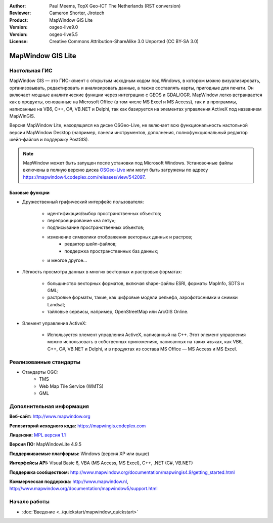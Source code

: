 ﻿:Author: Paul Meems, TopX Geo-ICT The Netherlands (RST conversion)
:Reviewer: Cameron Shorter, Jirotech
:Product: MapWindow GIS Lite
:Version: osgeo-live9.0
:Version: osgeo-live5.5
:License: Creative Commons Attribution-ShareAlike 3.0 Unported  (CC BY-SA 3.0)

.. image:: /images/project_logos/logo-MapWindow.png
  :alt: MapWindow GIS
  :align: right
  :width: 220
  :height: 38
  :target: http://www.mapwindow.org
 
MapWindow GIS Lite
================================================================================

Настольная ГИС
~~~~~~~~~~~~~~~~~~~~~~~~~~~~~~~~~~~~~~~~~~~~~~~~~~~~~~~~~~~~~~~~~~~~~~~~~~~~~~~~

MapWindow GIS — это ГИС-клиент с открытым исходным кодом под Windows, в котором
можно визуализировать, организовывать, редактировать и анализировать данные, а
также составлять карты, пригодные для печати. Он включает мощные аналитические
функции через интеграцию с GEOS и GDAL/OGR. MapWindow легко встраивается как в
продукты, основанные на Microsoft Office (в том числе MS Excel и MS Access), так
и в программы, написанные на VB6, C++, C#, VB.NET и Delphi, так как базируется
на элементах управления ActiveX под названием MapWinGIS.

Версия MapWindow Lite, находящаяся на диске OSGeo-Live, не включает всю
функциональность настольной версии MapWindow Desktop (например, панели
инструментов, дополнения, полнофункциональный редактор шейп-файлов и поддержку
PostGIS).

.. note:: 
   MapWindow может быть запущен после установки под Microsoft Windows.
   Установочные файлы включены в полную версию диска `OSGeo-Live
   <http://live.osgeo.org>`_ или могут быть загружены по адресу
   https://mapwindow4.codeplex.com/releases/view/542097.

.. image:: /images/screenshots/mapwindow/mapwindow_screenshot.png
  :alt: Mapwindow Open Source GIS Lite
  :scale: 50 %
  :align: right

Базовые функции
--------------------------------------------------------------------------------

* Дружественный графический интерфейс пользователя:

    * идентификация/выбор пространственных объектов;
    * перепроецирование «на лету»;
    * подписывание пространственных объектов;
    * изменение символики отображения векторных данных и растров;
	* редактор шейп-файлов;
	* поддержка пространственных баз данных;
    * и многое другое…

* Лёгкость просмотра данных в многих векторных и растровых форматах:

    * большинство векторных форматов, включая shape-файлы ESRI, форматы MapInfo,
      SDTS и GML;
    * растровые форматы, такие, как цифровые модели рельефа, аэрофотоснимки и
      снимки Landsat;
    * тайловые сервисы, например, OpenStreetMap или ArcGIS Online.

* Элемент управления ActiveX:

    * Используется элемент управления ActiveX, написанный на C++. Этот элемент
      управления можно использовать в собственных приложениях, написанных на
      таких языках, как VB6, C++, C#, VB.NET и Delphi, и в продуктах из состава
      MS Office — MS Access и MS Excel.

Реализованные стандарты
~~~~~~~~~~~~~~~~~~~~~~~~~~~~~~~~~~~~~~~~~~~~~~~~~~~~~~~~~~~~~~~~~~~~~~~~~~~~~~~~

* Стандарты OGC: 
    * TMS
    * Web Map Tile Service (WMTS)
    * GML    

Дополнительная информация
~~~~~~~~~~~~~~~~~~~~~~~~~~~~~~~~~~~~~~~~~~~~~~~~~~~~~~~~~~~~~~~~~~~~~~~~~~~~~~~~

**Веб-сайт:** http://www.mapwindow.org

**Репозиторий исходного кода:** https://mapwingis.codeplex.com

**Лицензия:** `MPL версия 1.1 <http://www.mozilla.org/MPL/1.1/>`_

**Версия ПО:** MapWindowLite 4.9.5

**Поддерживаемые платформы:** Windows (версия XP или выше)

**Интерфейсы API:** Visual Basic 6, VBA (MS Access, MS Excel), C++, .NET (C#, VB.NET)

**Поддержка сообществом:** http://www.mapwindow.org/documentation/mapwingis4.9/getting_started.html

**Коммерческая поддержка:** http://www.mapwindow.nl, http://www.mapwindow.org/documentation/mapwindow5/support.html


Начало работы
~~~~~~~~~~~~~~~~~~~~~~~~~~~~~~~~~~~~~~~~~~~~~~~~~~~~~~~~~~~~~~~~~~~~~~~~~~~~~~~~

* :doc:`Введение <../quickstart/mapwindow_quickstart>`

